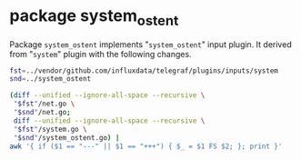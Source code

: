 * package system_ostent

Package =system_ostent= implements "=system_ostent=" input plugin.
It derived from "=system=" plugin with the following changes.

#+BEGIN_SRC sh :results code
fst=../vendor/github.com/influxdata/telegraf/plugins/inputs/system
snd=../system_ostent

(diff --unified --ignore-all-space --recursive \
 "$fst"/net.go \
 "$snd"/net.go;
 diff --unified --ignore-all-space --recursive \
 "$fst"/system.go \
 "$snd"/system_ostent.go) |
awk '{ if ($1 == "---" || $1 == "+++") { $_ = $1 FS $2; }; print }'
#+END_SRC

#+RESULTS:
#+BEGIN_SRC diff
--- ../vendor/github.com/influxdata/telegraf/plugins/inputs/system/net.go
+++ ../system_ostent/net.go
@@ -1,15 +1,23 @@
-package system
+package system_ostent
 
 import (
 	"fmt"
 	"net"
-	"strings"
+
+	psnet "github.com/shirou/gopsutil/net"
 
 	"github.com/influxdata/telegraf"
 	"github.com/influxdata/telegraf/plugins/inputs"
+
+	"github.com/ostrost/ostent/system_ostent/internal"
 )
 
+type PS interface{}
+type systemPS struct{}
+
 type NetIOStats struct {
+	internal.LastNetIOStats `toml:"-"`
+
 	ps PS
 
 	skipChecks bool
@@ -33,12 +41,19 @@
 }
 
 func (s *NetIOStats) Gather(acc telegraf.Accumulator) error {
-	netio, err := s.ps.NetIO()
+	netio, err := internal.IOCounters(true)
 	if err != nil {
 		return fmt.Errorf("error getting net io info: %s", err)
 	}
 
+	interfaces, err := psnet.Interfaces()
+	if err != nil {
+		return err
+	}
+
 	for _, io := range netio {
+		var isLoopback bool
+
 		if len(s.Interfaces) != 0 {
 			var found bool
 
@@ -59,7 +74,8 @@
 			}
 
 			if iface.Flags&net.FlagLoopback == net.FlagLoopback {
-				continue
+				// continue // DO NOT skip loopback interface
+				isLoopback = true
 			}
 
 			if iface.Flags&net.FlagUp == 0 {
@@ -70,6 +86,7 @@
 		tags := map[string]string{
 			"interface": io.Name,
 		}
+		internal.AddTags(interfaces, io.Name, isLoopback, tags)
 
 		fields := map[string]interface{}{
 			"bytes_sent":   io.BytesSent,
@@ -81,9 +98,11 @@
 			"drop_in":      io.Dropin,
 			"drop_out":     io.Dropout,
 		}
+		s.AddDeltaFields(io, fields)
 		acc.AddCounter("net", fields, tags)
 	}
 
+	/*
 	// Get system wide stats for different network protocols
 	// (ignore these stats if the call fails)
 	netprotos, _ := s.ps.NetProto()
@@ -99,12 +118,13 @@
 		"interface": "all",
 	}
 	acc.AddFields("net", fields, tags)
+	*/
 
 	return nil
 }
 
 func init() {
-	inputs.Add("net", func() telegraf.Input {
-		return &NetIOStats{ps: newSystemPS()}
+	inputs.Add("net_ostent", func() telegraf.Input {
+		return &NetIOStats{ps: &systemPS{}}
 	})
 }
--- ../vendor/github.com/influxdata/telegraf/plugins/inputs/system/system.go
+++ ../system_ostent/system_ostent.go
@@ -1,10 +1,8 @@
-package system
+package system_ostent
 
 import (
-	"bufio"
-	"bytes"
-	"fmt"
-	"runtime"
+	"os"
+	"strings"
 
 	"github.com/shirou/gopsutil/host"
 	"github.com/shirou/gopsutil/load"
@@ -27,31 +25,30 @@
 		return err
 	}
 
-	hostinfo, err := host.Info()
+	hostname, err := os.Hostname()
 	if err != nil {
 		return err
 	}
 
-	users, err := host.Users()
+	upseconds, err := host.Uptime()
 	if err != nil {
 		return err
 	}
 
-	acc.AddGauge("system", map[string]interface{}{
+	acc.AddGauge("system_ostent", map[string]interface{}{
 		"load1":   loadavg.Load1,
 		"load5":   loadavg.Load5,
 		"load15":  loadavg.Load15,
-		"n_users": len(users),
-		"n_cpus":  runtime.NumCPU(),
-	}, nil)
-	acc.AddCounter("system", map[string]interface{}{
-		"uptime":        hostinfo.Uptime,
-		"uptime_format": format_uptime(hostinfo.Uptime),
 	}, nil)
+	acc.AddCounter("system_ostent", map[string]interface{}{
+		"hostname_short": strings.Split(hostname, ".")[0],
+		"uptime_format":  format_uptime(upseconds),
+	}, map[string]string{"kind": "system_ostent_runtime"})
 
 	return nil
 }
 
+/*
 func format_uptime(uptime uint64) string {
 	buf := new(bytes.Buffer)
 	w := bufio.NewWriter(buf)
@@ -76,9 +73,10 @@
 	w.Flush()
 	return buf.String()
 }
+*/
 
 func init() {
-	inputs.Add("system", func() telegraf.Input {
+	inputs.Add("system_ostent", func() telegraf.Input {
 		return &SystemStats{}
 	})
 }
#+END_SRC

